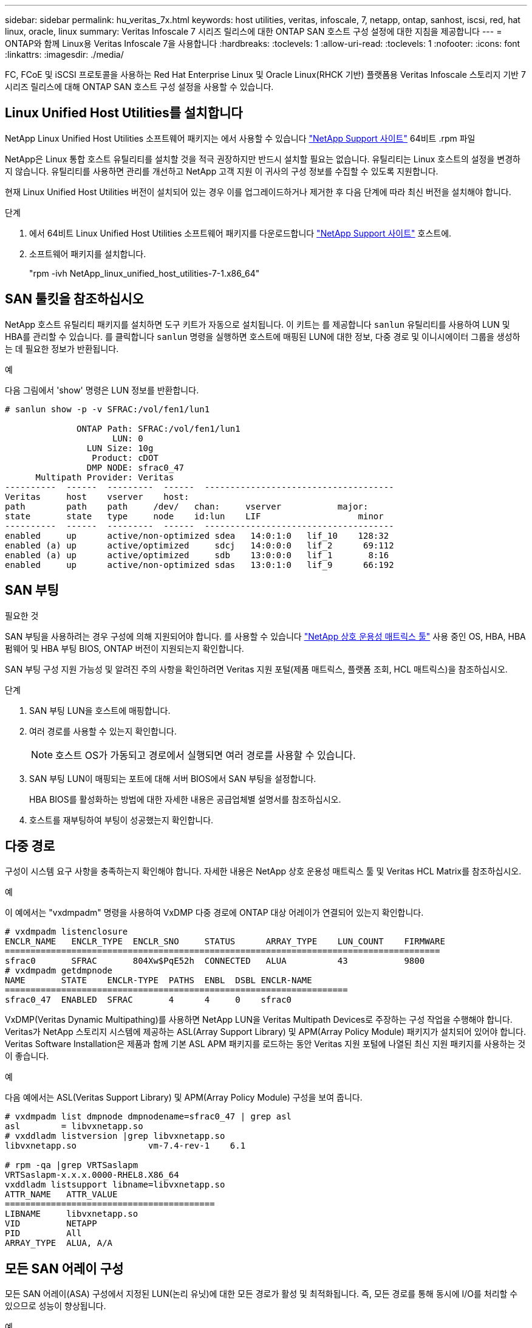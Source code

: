 ---
sidebar: sidebar 
permalink: hu_veritas_7x.html 
keywords: host utilities, veritas, infoscale, 7, netapp, ontap, sanhost, iscsi, red, hat linux, oracle, linux 
summary: Veritas Infoscale 7 시리즈 릴리스에 대한 ONTAP SAN 호스트 구성 설정에 대한 지침을 제공합니다 
---
= ONTAP와 함께 Linux용 Veritas Infoscale 7을 사용합니다
:hardbreaks:
:toclevels: 1
:allow-uri-read: 
:toclevels: 1
:nofooter: 
:icons: font
:linkattrs: 
:imagesdir: ./media/


[role="lead"]
FC, FCoE 및 iSCSI 프로토콜을 사용하는 Red Hat Enterprise Linux 및 Oracle Linux(RHCK 기반) 플랫폼용 Veritas Infoscale 스토리지 기반 7 시리즈 릴리스에 대해 ONTAP SAN 호스트 구성 설정을 사용할 수 있습니다.



== Linux Unified Host Utilities를 설치합니다

NetApp Linux Unified Host Utilities 소프트웨어 패키지는 에서 사용할 수 있습니다 link:https://mysupport.netapp.com/site/products/all/details/hostutilities/downloads-tab/download/61343/7.1/downloads["NetApp Support 사이트"^] 64비트 .rpm 파일

NetApp은 Linux 통합 호스트 유틸리티를 설치할 것을 적극 권장하지만 반드시 설치할 필요는 없습니다. 유틸리티는 Linux 호스트의 설정을 변경하지 않습니다. 유틸리티를 사용하면 관리를 개선하고 NetApp 고객 지원 이 귀사의 구성 정보를 수집할 수 있도록 지원합니다.

현재 Linux Unified Host Utilities 버전이 설치되어 있는 경우 이를 업그레이드하거나 제거한 후 다음 단계에 따라 최신 버전을 설치해야 합니다.

.단계
. 에서 64비트 Linux Unified Host Utilities 소프트웨어 패키지를 다운로드합니다 https://mysupport.netapp.com/site/products/all/details/hostutilities/downloads-tab/download/61343/7.1/downloads["NetApp Support 사이트"^] 호스트에.
. 소프트웨어 패키지를 설치합니다.
+
"rpm -ivh NetApp_linux_unified_host_utilities-7-1.x86_64"





== SAN 툴킷을 참조하십시오

NetApp 호스트 유틸리티 패키지를 설치하면 도구 키트가 자동으로 설치됩니다. 이 키트는 를 제공합니다 `sanlun` 유틸리티를 사용하여 LUN 및 HBA를 관리할 수 있습니다. 를 클릭합니다 `sanlun` 명령을 실행하면 호스트에 매핑된 LUN에 대한 정보, 다중 경로 및 이니시에이터 그룹을 생성하는 데 필요한 정보가 반환됩니다.

.예
다음 그림에서 'show' 명령은 LUN 정보를 반환합니다.

[listing]
----
# sanlun show -p -v SFRAC:/vol/fen1/lun1

              ONTAP Path: SFRAC:/vol/fen1/lun1
                     LUN: 0
                LUN Size: 10g
                 Product: cDOT
                DMP NODE: sfrac0_47
      Multipath Provider: Veritas
----------  ------  ---------  ------  -------------------------------------
Veritas     host    vserver    host:
path        path    path     /dev/   chan:     vserver           major:
state       state   type     node    id:lun    LIF                   minor
----------  ------  ---------  ------  -------------------------------------
enabled     up      active/non-optimized sdea   14:0:1:0   lif_10    128:32
enabled (a) up      active/optimized     sdcj   14:0:0:0   lif_2      69:112
enabled (a) up      active/optimized     sdb    13:0:0:0   lif_1       8:16
enabled     up      active/non-optimized sdas   13:0:1:0   lif_9      66:192
----


== SAN 부팅

.필요한 것
SAN 부팅을 사용하려는 경우 구성에 의해 지원되어야 합니다. 를 사용할 수 있습니다 https://mysupport.netapp.com/matrix/imt.jsp?components=65623;64703;&solution=1&isHWU&src=IMT["NetApp 상호 운용성 매트릭스 툴"^] 사용 중인 OS, HBA, HBA 펌웨어 및 HBA 부팅 BIOS, ONTAP 버전이 지원되는지 확인합니다.

SAN 부팅 구성 지원 가능성 및 알려진 주의 사항을 확인하려면 Veritas 지원 포털(제품 매트릭스, 플랫폼 조회, HCL 매트릭스)을 참조하십시오.

.단계
. SAN 부팅 LUN을 호스트에 매핑합니다.
. 여러 경로를 사용할 수 있는지 확인합니다.
+

NOTE: 호스트 OS가 가동되고 경로에서 실행되면 여러 경로를 사용할 수 있습니다.

. SAN 부팅 LUN이 매핑되는 포트에 대해 서버 BIOS에서 SAN 부팅을 설정합니다.
+
HBA BIOS를 활성화하는 방법에 대한 자세한 내용은 공급업체별 설명서를 참조하십시오.

. 호스트를 재부팅하여 부팅이 성공했는지 확인합니다.




== 다중 경로

구성이 시스템 요구 사항을 충족하는지 확인해야 합니다. 자세한 내용은 NetApp 상호 운용성 매트릭스 툴 및 Veritas HCL Matrix를 참조하십시오.

.예
이 예에서는 "vxdmpadm" 명령을 사용하여 VxDMP 다중 경로에 ONTAP 대상 어레이가 연결되어 있는지 확인합니다.

[listing]
----
# vxdmpadm listenclosure
ENCLR_NAME   ENCLR_TYPE  ENCLR_SNO     STATUS      ARRAY_TYPE    LUN_COUNT    FIRMWARE
=====================================================================================
sfrac0       SFRAC       804Xw$PqE52h  CONNECTED   ALUA          43           9800
# vxdmpadm getdmpnode
NAME       STATE    ENCLR-TYPE  PATHS  ENBL  DSBL ENCLR-NAME
===================================================================
sfrac0_47  ENABLED  SFRAC       4      4     0    sfrac0
----
VxDMP(Veritas Dynamic Multipathing)를 사용하면 NetApp LUN을 Veritas Multipath Devices로 주장하는 구성 작업을 수행해야 합니다. Veritas가 NetApp 스토리지 시스템에 제공하는 ASL(Array Support Library) 및 APM(Array Policy Module) 패키지가 설치되어 있어야 합니다. Veritas Software Installation은 제품과 함께 기본 ASL APM 패키지를 로드하는 동안 Veritas 지원 포털에 나열된 최신 지원 패키지를 사용하는 것이 좋습니다.

.예
다음 예에서는 ASL(Veritas Support Library) 및 APM(Array Policy Module) 구성을 보여 줍니다.

[listing]
----
# vxdmpadm list dmpnode dmpnodename=sfrac0_47 | grep asl
asl        = libvxnetapp.so
# vxddladm listversion |grep libvxnetapp.so
libvxnetapp.so              vm-7.4-rev-1    6.1

# rpm -qa |grep VRTSaslapm
VRTSaslapm-x.x.x.0000-RHEL8.X86_64
vxddladm listsupport libname=libvxnetapp.so
ATTR_NAME   ATTR_VALUE
=========================================
LIBNAME     libvxnetapp.so
VID         NETAPP
PID         All
ARRAY_TYPE  ALUA, A/A
----


== 모든 SAN 어레이 구성

모든 SAN 어레이(ASA) 구성에서 지정된 LUN(논리 유닛)에 대한 모든 경로가 활성 및 최적화됩니다. 즉, 모든 경로를 통해 동시에 I/O를 처리할 수 있으므로 성능이 향상됩니다.

.예
다음 예는 ONTAP LUN에 대한 올바른 출력을 표시합니다.

[listing]
----
# vxdmpadm getsubpaths dmpnodename-sfrac0_47
NAME  STATE[A]   PATH-TYPE[M]   CTLR-NAME   ENCLR-TYPE  ENCLR-NAME  ATTRS  PRIORITY
===================================================================================
sdas  ENABLED (A)    Active/Optimized c13   SFRAC       sfrac0     -      -
sdb   ENABLED(A) Active/Optimized     c14   SFRAC       sfrac0     -      -
sdcj  ENABLED(A)  Active/Optimized     c14   SFRAC       sfrac0     -      -
sdea  ENABLED (A)    Active/Optimized c14   SFRAC       sfrac0     -
----

NOTE: 단일 LUN에 너무 많은 경로를 사용하지 마십시오. 경로가 4개 이상 필요하지 않습니다. 8개 이상의 경로로 인해 스토리지 장애가 발생했을 때 경로 문제가 발생할 수 있습니다.



=== 비 ASA 구성

비 ASA 구성의 경우 우선 순위가 서로 다른 두 개의 경로 그룹이 있어야 합니다. 우선 순위가 더 높은 경로는 활성/최적화입니다. 즉, 애그리게이트가 위치한 컨트롤러에 의해 처리됩니다. 우선 순위가 낮은 경로는 활성 상태이지만 다른 컨트롤러에서 제공되기 때문에 최적화되지 않습니다. 최적화되지 않은 경로는 최적화 경로를 사용할 수 없는 경우에만 사용됩니다.

.예
다음 예는 두 개의 Active/Optimized 경로와 두 개의 Active/Non-Optimized 경로가 있는 ONTAP LUN에 대한 올바른 출력을 표시합니다.

[listing]
----
# vxdmpadm getsubpaths dmpnodename-sfrac0_47
NAME  STATE[A]   PATH-TYPE[M]   CTLR-NAME   ENCLR-TYPE  ENCLR-NAME  ATTRS  PRIORITY
===================================================================================
sdas  ENABLED     Active/Non-Optimized c13   SFRAC       sfrac0     -      -
sdb   ENABLED(A)  Active/Optimized     c14   SFRAC       sfrac0     -      -
sdcj  ENABLED(A)  Active/Optimized     c14   SFRAC       sfrac0     -      -
sdea  ENABLED     Active/Non-Optimized c14   SFRAC       sfrac0     -      -
----

NOTE: 단일 LUN에는 4개 이상의 경로가 필요하지 않습니다. 8개 이상의 경로로 인해 스토리지 장애가 발생했을 때 경로 문제가 발생할 수 있습니다.



=== 권장 설정



==== Veritas 다중 경로에 대한 설정

NetApp은 스토리지 페일오버 작업에서 최적의 시스템 구성을 위해 다음과 같은 Veritas VxDMP 조정 기능을 권장합니다.

[cols="2*"]
|===
| 매개 변수 | 설정 


| dmp_lun_retry_timeout입니다 | 60 


| dmp_path_age입니다 | 120 


| dmp_restore_interval입니다 | 60 
|===
DMP 툰은 다음과 같이 "vxdmpadm" 명령을 사용하여 온라인으로 설정됩니다.

'#vxdmpadm settune dmp_tunable=value'

이러한 조정 가능한 값은 '#vxdmpadm gettune'을 사용하여 동적으로 확인할 수 있습니다.

.예
다음 예는 SAN 호스트의 효과적인 VxDMP 조정 기능을 보여줍니다.

[listing]
----
# vxdmpadm gettune

Tunable                    Current Value    Default Value
dmp_cache_open                      on                on
dmp_daemon_count                    10                10
dmp_delayq_interval                 15                15
dmp_display_alua_states             on                on
dmp_fast_recovery                   on                on
dmp_health_time                     60                60
dmp_iostats_state              enabled           enabled
dmp_log_level                        1                 1
dmp_low_impact_probe                on                on
dmp_lun_retry_timeout               60                30
dmp_path_age                       120               300
dmp_pathswitch_blks_shift            9                 9
dmp_probe_idle_lun                  on                on
dmp_probe_threshold                  5                 5
dmp_restore_cycles                  10                10
dmp_restore_interval                60               300
dmp_restore_policy         check_disabled   check_disabled
dmp_restore_state              enabled           enabled
dmp_retry_count                      5                 5
dmp_scsi_timeout                    20                20
dmp_sfg_threshold                    1                 1
dmp_stat_interval                    1                 1
dmp_monitor_ownership               on                on
dmp_monitor_fabric                  on                on
dmp_native_support                 off               off
----


==== 프로토콜별 설정

* FC/FCoE 전용: 기본 시간 초과 값을 사용합니다.
* iSCSI만 해당: replacement_timeout' 매개변수 값을 120으로 설정합니다.
+
iscsi replacement_timeout' 매개변수는 iSCSI 계층에서 명령이 실패하기 전에 시간 제한 시간 초과 경로 또는 세션이 다시 설정될 때까지 대기해야 하는 시간을 제어합니다. iSCSI 구성 파일에서 replacement_timeout 값을 120으로 설정하는 것이 좋습니다.



.예
[listing]
----
# grep replacement_timeout /etc/iscsi/iscsid.conf
node.session.timeo.replacement_timeout = 120
----


==== OS 플랫폼별 설정입니다

Red Hat Enterprise Linux 7 및 8 시리즈의 경우 스토리지 페일오버 시나리오에서 Veritas Infoscale 환경을 지원하도록 'udev rport' 값을 구성해야 합니다. 다음 파일 내용으로 파일 '/etc/udev/rules.d/40-rport.rules` 생성:

[listing]
----
# cat /etc/udev/rules.d/40-rport.rules
KERNEL=="rport-*", SUBSYSTEM=="fc_remote_ports", ACTION=="add", RUN+=/bin/sh -c 'echo 20 > /sys/class/fc_remote_ports/%k/fast_io_fail_tmo;echo 864000 >/sys/class/fc_remote_ports/%k/dev_loss_tmo'"
----

NOTE: Veritas와 관련된 다른 모든 설정은 표준 Veritas Infoscale 제품 설명서를 참조하십시오.



== 다중 경로 공존

Veritas Infoscale, Linux Native Device Mapper 및 LVM 볼륨 관리자를 비롯한 이기종 다중 경로 환경이 있는 경우 Veritas 제품 관리 가이드를 참조하여 구성 설정을 확인하십시오.



== 알려진 문제

ONTAP 릴리즈가 포함된 Linux용 Veritas Infoscale 7에는 알려진 문제가 없습니다.
